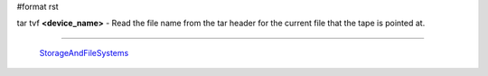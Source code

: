 #format rst

tar tvf **<device_name>** - Read the file name from the tar header for the current file that the tape is pointed at.

-------------------------

 StorageAndFileSystems_

.. ############################################################################

.. _StorageAndFileSystems: ../StorageAndFileSystems


